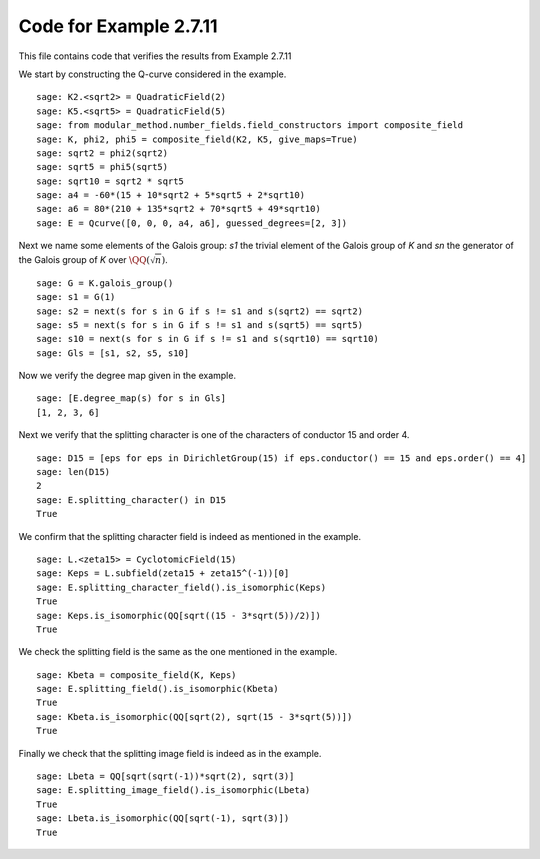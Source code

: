 =========================
 Code for Example 2.7.11
=========================

This file contains code that verifies the results from Example 2.7.11

.. linkall

We start by constructing the Q-curve considered in the example.

::

   sage: K2.<sqrt2> = QuadraticField(2)
   sage: K5.<sqrt5> = QuadraticField(5)
   sage: from modular_method.number_fields.field_constructors import composite_field
   sage: K, phi2, phi5 = composite_field(K2, K5, give_maps=True)
   sage: sqrt2 = phi2(sqrt2)
   sage: sqrt5 = phi5(sqrt5)
   sage: sqrt10 = sqrt2 * sqrt5
   sage: a4 = -60*(15 + 10*sqrt2 + 5*sqrt5 + 2*sqrt10)
   sage: a6 = 80*(210 + 135*sqrt2 + 70*sqrt5 + 49*sqrt10)
   sage: E = Qcurve([0, 0, 0, a4, a6], guessed_degrees=[2, 3])

Next we name some elements of the Galois group: `s1` the trivial
element of the Galois group of `K` and `sn` the generator of the
Galois group of `K` over :math:`\QQ(\sqrt{n})`.

::

   sage: G = K.galois_group()
   sage: s1 = G(1)
   sage: s2 = next(s for s in G if s != s1 and s(sqrt2) == sqrt2)
   sage: s5 = next(s for s in G if s != s1 and s(sqrt5) == sqrt5)
   sage: s10 = next(s for s in G if s != s1 and s(sqrt10) == sqrt10)
   sage: Gls = [s1, s2, s5, s10]

Now we verify the degree map given in the example.

::

   sage: [E.degree_map(s) for s in Gls]
   [1, 2, 3, 6]

Next we verify that the splitting character is one of the characters
of conductor 15 and order 4.

::

   sage: D15 = [eps for eps in DirichletGroup(15) if eps.conductor() == 15 and eps.order() == 4]
   sage: len(D15)
   2
   sage: E.splitting_character() in D15
   True

We confirm that the splitting character field is indeed as
mentioned in the example.

::

   sage: L.<zeta15> = CyclotomicField(15)
   sage: Keps = L.subfield(zeta15 + zeta15^(-1))[0]
   sage: E.splitting_character_field().is_isomorphic(Keps)
   True
   sage: Keps.is_isomorphic(QQ[sqrt((15 - 3*sqrt(5))/2)])
   True

We check the splitting field is the same as the one mentioned in the
example.

::

   sage: Kbeta = composite_field(K, Keps)
   sage: E.splitting_field().is_isomorphic(Kbeta)
   True
   sage: Kbeta.is_isomorphic(QQ[sqrt(2), sqrt(15 - 3*sqrt(5))])
   True

Finally we check that the splitting image field is indeed as in the
example.

::

   sage: Lbeta = QQ[sqrt(sqrt(-1))*sqrt(2), sqrt(3)]
   sage: E.splitting_image_field().is_isomorphic(Lbeta)
   True
   sage: Lbeta.is_isomorphic(QQ[sqrt(-1), sqrt(3)])
   True
